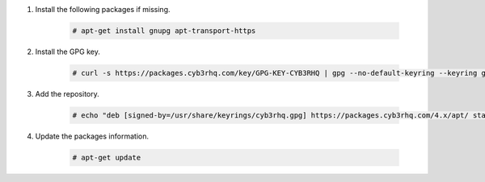 .. Copyright (C) 2015, Cyb3rhq, Inc.

#. Install the following packages if missing.

    .. code-block:: console

      # apt-get install gnupg apt-transport-https

#. Install the GPG key.

    .. code-block:: console

      # curl -s https://packages.cyb3rhq.com/key/GPG-KEY-CYB3RHQ | gpg --no-default-keyring --keyring gnupg-ring:/usr/share/keyrings/cyb3rhq.gpg --import && chmod 644 /usr/share/keyrings/cyb3rhq.gpg

#. Add the repository.

    .. code-block:: console

       # echo "deb [signed-by=/usr/share/keyrings/cyb3rhq.gpg] https://packages.cyb3rhq.com/4.x/apt/ stable main" | tee -a /etc/apt/sources.list.d/cyb3rhq.list

#. Update the packages information.

    .. code-block:: console

      # apt-get update

.. End of include file
